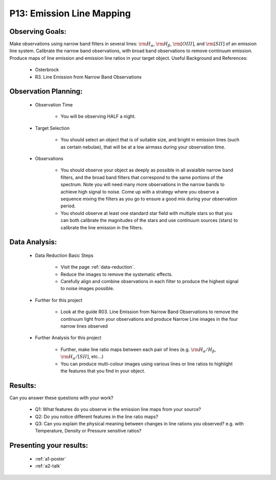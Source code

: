 .. _p13-emission-line-mapping:

P13: Emission Line Mapping
==========================

Observing Goals:
^^^^^^^^^^^^^^^^

Make observations using narrow band filters in several lines: :math:`{\rm H_{\alpha}}`, :math:`{\rm H_{\beta}}`, :math:`{\rm [OIII]}`, and :math:`{\rm [SII]}` of an emission line system. Calibrate the narrow band observations, with broad band observations to remove continuum emission. Produce maps of line emission and emission line ratios in your target object. 
Useful Background and References:

    * Osterbrock
    * R3. Line Emission from Narrow Band Observations

Observation Planning:
^^^^^^^^^^^^^^^^^^^^^

    * Observation Time

        * You will be observing HALF a night.

    * Target Selection

        * You should select an object that is of suitable size, and bright in emission lines (such as certain nebulae), that will be at a low airmass during your observation time.

    * Observations

        * You should observe your object as deeply as possible in all avaialble narrow band filters, and the broad band filters that correspond to the same portions of the spectrum. Note you will need many more observations in the narrow bands to achieve high signal to noise. Come up with a strategy where you observe a sequence mixing the filters as you go to ensure a good mix during your observation period.
        * You should observe at least one standard star field with multiple stars so that you can both calibrate the magnitudes of the stars and use continuum sources (stars) to calibrate the line emission in the filters.

Data Analysis:
^^^^^^^^^^^^^^^


    * Data Reduction Basic Steps

        *  Visit the page :ref:`data-reduction`.
        * Reduce the images to remove the systematic effects.
        * Carefully align and combine observations in each filter to produce the highest signal to noise images possible.

    * Further for this project

        * Look at the guide R03. Line Emission from Narrow Band Observations to remove the continuum light from your observations and produce Narrow Line images in the four narrow lines observed

    * Further Analysis for this project

        * Further, make line ratio maps between each pair of lines (e.g. :math:`{\rm H_{\alpha}/H_{\beta}}`, :math:`{\rm H_{\alpha}/[SII]}`, etc...)
        * You can produce multi-colour images using various lines or line ratios to highlight the features that you find in your object.

Results: 
^^^^^^^^^

Can you answer these questions with your work?

    * Q1: What features do you observe in the emission line maps from your source?
    * Q2: Do you notice different features in the line ratio maps?
    * Q3: Can you explain the physical meaning between changes in line rations you observed? e.g. with Temperature, Density or Pressure sensitive ratios?

Presenting your results:
^^^^^^^^^^^^^^^^^^^^^^^^

   - :ref:`a1-poster`
   - :ref:`a2-talk`
